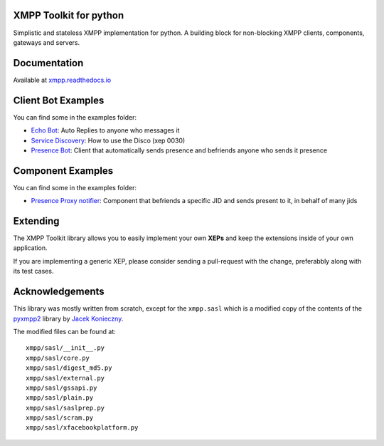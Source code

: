 XMPP Toolkit for python
=======================

+---------+--------+
| version | 0.1.10  |
+---------+--------+
| license | LGPLv3 |
+---------+--------+


Simplistic and stateless XMPP implementation for python. A building
block for non-blocking XMPP clients, components, gateways and servers.

.. image:: https://readthedocs.org/projects/xmpp/badge/?version=latest
   :target: http://xmpp.readthedocs.io/en/latest/?badge=latest
   :alt: Documentation Status
.. image:: https://travis-ci.org/gabrielfalcao/xmpp.svg?branch=master
   :target: https://travis-ci.org/gabrielfalcao/xmpp
.. image:: https://img.shields.io/pypi/pyversions/xmpp.svg
   :target: https://pypi.python.org/pypi/xmpp
.. image:: https://badges.gitter.im/gabrielfalcao/xmpp.svg
   :target: https://gitter.im/gabrielfalcao/xmpp?utm_source=badge&utm_medium=badge&utm_campaign=pr-badge&utm_content=badge
.. image:: https://img.shields.io/badge/pydoc-web-ff69b4.svg
   :target: http://pydoc.net/xmpp

Documentation
=============

Available at `xmpp.readthedocs.io <https://xmpp.readthedocs.io/en/latest/>`_


Client Bot Examples
===================

You can find some in the examples folder:

* `Echo Bot <https://github.com/gabrielfalcao/xmpp/blob/master/examples/echobot.py>`_: Auto Replies to anyone who messages it
* `Service Discovery <https://github.com/gabrielfalcao/xmpp/blob/master/examples/service_discovery.py>`_: How to use the Disco (xep 0030)
* `Presence Bot <https://github.com/gabrielfalcao/xmpp/blob/master/examples/presence-auto-subscriber.py>`_: Client that automatically sends presence and befriends anyone who sends it presence


Component Examples
==================

You can find some in the examples folder:

* `Presence Proxy notifier <https://github.com/gabrielfalcao/xmpp/blob/master/examples/component-presence-proxy.py>`_: Component that befriends a specific JID and sends present to it, in behalf of many jids


Extending
=========

The XMPP Toolkit library allows you to easily implement your own
**XEPs** and keep the extensions inside of your own application.

If you are implementing a generic XEP, please consider sending a
pull-request with the change, preferabbly along with its test cases.


Acknowledgements
================

This library was mostly written from scratch, except for the
``xmpp.sasl`` which is a modified copy of the contents of the
`pyxmpp2 <https://github.com/Jajcus/pyxmpp2>`_ library by `Jacek Konieczny <https://github.com/Jajcus>`_.

The modified files can be found at:

::

    xmpp/sasl/__init__.py
    xmpp/sasl/core.py
    xmpp/sasl/digest_md5.py
    xmpp/sasl/external.py
    xmpp/sasl/gssapi.py
    xmpp/sasl/plain.py
    xmpp/sasl/saslprep.py
    xmpp/sasl/scram.py
    xmpp/sasl/xfacebookplatform.py
